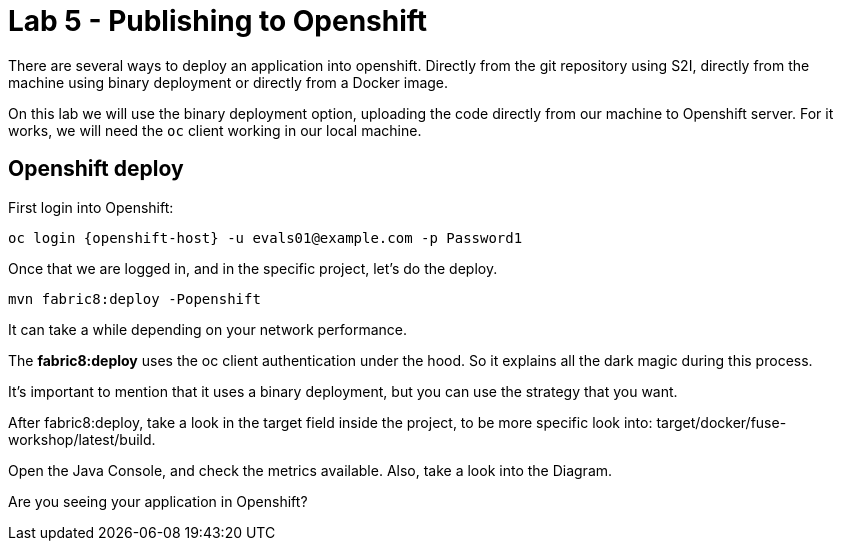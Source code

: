 = Lab 5 - Publishing to Openshift 

There are several ways to deploy an application into openshift. Directly from the git repository using S2I, 
directly from the machine using binary deployment or directly from a Docker image.

On this lab we will use the binary deployment option, uploading the code directly from our machine to Openshift server.
For it works, we will need the `oc` client working in our local machine.

== Openshift deploy

First login into Openshift:

    oc login {openshift-host} -u evals01@example.com -p Password1

Once  that we are logged in, and in the specific project, let's do the deploy.

    mvn fabric8:deploy -Popenshift

It can take a while depending on your network performance. 

The *fabric8:deploy* uses the oc client authentication under the hood. So it explains all the dark magic during this process. 

It's important to mention that it uses a binary deployment, but you can use the strategy that you want. 

After fabric8:deploy, take a look in the target field inside the project, to be more specific
look into: target/docker/fuse-workshop/latest/build.

Open the Java Console, and check the metrics available. 
Also, take a look into the Diagram.

[time=10]

[type=verification]
Are you seeing your application in Openshift?
